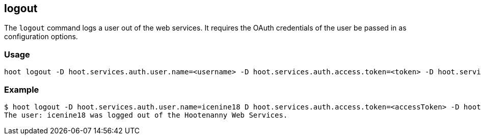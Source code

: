 [[logout]]
== logout

The `logout` command logs a user out of the web services. It requires the OAuth credentials of the user be passed in 
as configuration options.

=== Usage

--------------------------------------
hoot logout -D hoot.services.auth.user.name=<username> -D hoot.services.auth.access.token=<token> -D hoot.services.auth.access.token.secret=<token>
--------------------------------------

=== Example

--------------------------------------
$ hoot logout -D hoot.services.auth.user.name=icenine18 D hoot.services.auth.access.token=<accessToken> -D hoot.services.auth.access.token.secret=<accessTokenSecret>
The user: icenine18 was logged out of the Hootenanny Web Services.
--------------------------------------
